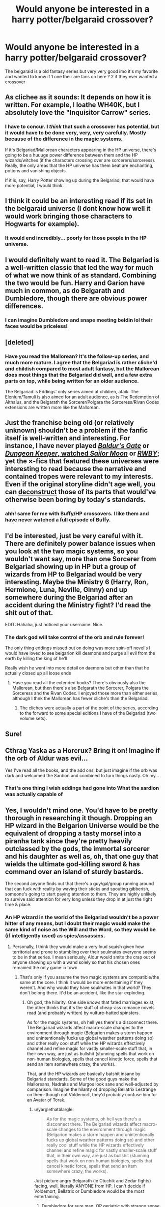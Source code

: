 #+TITLE: Would anyone be interested in a harry potter/belgaraid crossover?

* Would anyone be interested in a harry potter/belgaraid crossover?
:PROPERTIES:
:Author: torak9344
:Score: 14
:DateUnix: 1456758448.0
:DateShort: 2016-Feb-29
:FlairText: Discussion
:END:
The belgaraid is a old fantasy series but very very good imo it's my favorite and wanted to know if 1 one their are fans on here ? 2 if they ever wanted a crossover


** As clichee as it sounds: It depends on how it is written. For example, I loathe WH40K, but I absolutely love the "Inquisitor Carrow" series.
:PROPERTIES:
:Author: Starfox5
:Score: 6
:DateUnix: 1456760802.0
:DateShort: 2016-Feb-29
:END:

*** I have to concur. I /think/ that such a crossover has potential, but it would have to be done very, very, very carefully. Mostly because of the difference in the magic systems.

If it's Belgariad/Mallorean characters appearing in the HP universe, there's going to be a huuuge power difference between them and the HP wizards/witches (if the characters crossing over are sorcerers/sorceress). Really, the only areas that the HP universe has them beat are enchanting, potions and vanishing objects.

If it is, say, Harry Potter showing up during the Belgariad, that would have more potential, I would think.
:PROPERTIES:
:Author: yarglethatblargle
:Score: 5
:DateUnix: 1456765244.0
:DateShort: 2016-Feb-29
:END:


** I think it could be an interesting read if its set in the belgaraid universe (I dont know how well it would work bringing those characters to Hogwarts for example).
:PROPERTIES:
:Author: brgerd
:Score: 3
:DateUnix: 1456763285.0
:DateShort: 2016-Feb-29
:END:

*** It would end incredibly... poorly for those people in the HP universe.
:PROPERTIES:
:Author: yarglethatblargle
:Score: 3
:DateUnix: 1456764673.0
:DateShort: 2016-Feb-29
:END:


** I would definitely want to read it. The Belgariad is a well-written classic that led the way for much of what we now think of as standard. Combining the two would be fun. Harry and Garion have much in common, as do Belgarath and Dumbledore, though there are obvious power differences.
:PROPERTIES:
:Author: sweetmiracle
:Score: 3
:DateUnix: 1456770883.0
:DateShort: 2016-Feb-29
:END:

*** I can imagine Dumbledore and snape meeting beldin lol their faces would be priceless!
:PROPERTIES:
:Author: torak9344
:Score: 1
:DateUnix: 1456772461.0
:DateShort: 2016-Feb-29
:END:


** [deleted]
:PROPERTIES:
:Score: 2
:DateUnix: 1456759427.0
:DateShort: 2016-Feb-29
:END:

*** Have you read the Mallorean? It's the follow-up series, and much more mature. I agree that the Belgariad is rather cliche'd and childish compared to most adult fantasy, but the Mallorean does most things that the Belgariad did well, and a few extra parts on top, while being written for an older audience.

The Belgariad is Eddings' only series aimed at children, afaik. The Elenium/Tamuli is also aimed for an adult audience, as is The Redemption of Althalus, and the Belgarath the Sorcerer/Polgara the Sorceress/Rivan Codex extensions are written more like the Mallorean.
:PROPERTIES:
:Author: waylandertheslayer
:Score: 2
:DateUnix: 1456806130.0
:DateShort: 2016-Mar-01
:END:


** Just the franchise being old (or relatively unknown) shouldn't be a problem if the fanfic itself is well-written and interesting. For instance, I have never played [[http://www.tthfanfic.org/Series-298][/Baldur's Gate/]] or [[http://addventure.bast-enterprises.de/frecent.php?tag=Dungeon+Keeper+Ami][/Dungeon Keeper/, watched /Sailor Moon/]] or [[https://forums.spacebattles.com/threads/the-games-we-play-rwby-the-gamer-ryuugi-complete.351105/][/RWBY/]]; yet the ×-fics that featured these universes were interesting to read because the narrative and contained tropes were relevant to my interests. Even if the original storyline didn't age well, you can [[http://tvtropes.org/pmwiki/pmwiki.php/Main/Deconstruction][deconstruct]] those of its parts that would've otherwise been boring by today's standards.
:PROPERTIES:
:Author: OutOfNiceUsernames
:Score: 2
:DateUnix: 1456761579.0
:DateShort: 2016-Feb-29
:END:

*** ahh! same for me with Buffy/HP crossovers. I like them and have never watched a full episode of Buffy.
:PROPERTIES:
:Author: sfjoellen
:Score: 3
:DateUnix: 1456787604.0
:DateShort: 2016-Mar-01
:END:


** I'd be interested, just be very careful with it. There are definitely power balance issues when you look at the two magic systems, so you wouldn't want say, more than one Sorcerer from Belgariad showing up in HP but a group of wizards from HP to Belgariad would be very interesting. Maybe the Ministry 6 (Harry, Ron, Hermione, Luna, Neville, Ginny) end up somewhere during the Belgariad after an accident during the Ministry fight? I'd read the shit out of that.

EDIT: Hahaha, just noticed your username. Nice.
:PROPERTIES:
:Author: yarglethatblargle
:Score: 2
:DateUnix: 1456766179.0
:DateShort: 2016-Feb-29
:END:

*** The dark god will take control of the orb and rule forever!

The only thing eddings missed out on doing was more spin-off novel's I would have loved to see belgarion kill deamons and purge all evil from the earth by killing the king of he'll

Really wish he went into more detail on daemons but other than that he actually closed up all loose ends
:PROPERTIES:
:Author: torak9344
:Score: 3
:DateUnix: 1456768269.0
:DateShort: 2016-Feb-29
:END:

**** Have you read all the extended books? There's obviously also the Mallorean, but then there's also Belgarath the Sorcerer, Polgara the Sorceress and the Rivan Codex. I enjoyed those more than either series, although I thnk the Mallorean has fewer cliche's than the Belgariad.
:PROPERTIES:
:Author: waylandertheslayer
:Score: 1
:DateUnix: 1456806205.0
:DateShort: 2016-Mar-01
:END:

***** The cliches were actually a part of the point of the series, according to the forward to some special editions I have of the Belgariad (two volume sets).
:PROPERTIES:
:Author: yarglethatblargle
:Score: 2
:DateUnix: 1456825774.0
:DateShort: 2016-Mar-01
:END:


** Sure!
:PROPERTIES:
:Author: sfjoellen
:Score: 1
:DateUnix: 1456787470.0
:DateShort: 2016-Mar-01
:END:


** Cthrag Yaska as a Horcrux? Bring it on! Imagine if the orb of Aldur was evil...

Yes I've read all the books, and the add ons, but just imagine if the orb was dark and welcomed the Sardion and combined to turn things nasty. Oh my...
:PROPERTIES:
:Author: nzoz
:Score: 1
:DateUnix: 1456827382.0
:DateShort: 2016-Mar-01
:END:

*** That's one thing I wish eddings had gone into What the sardion was actually capable of
:PROPERTIES:
:Author: torak9344
:Score: 1
:DateUnix: 1456925046.0
:DateShort: 2016-Mar-02
:END:


** Yes, I wouldn't mind one. You'd have to be pretty thorough in researching it though. Dropping an HP wizard in the Belgarion Universe would be the equivalent of dropping a tasty morsel into a piranha tank since they're pretty heavily outclassed by the gods, the immortal sorcerer and his daughter as well as, oh, that one guy that wields the ultimate god-killing sword & has command over an island of sturdy bastards.

The second anyone finds out that there's a guy/gal/group running around that can fuck with reality by waving their sticks and spouting gibberish, someone's going to start paying attention to them. They are highly unlikely to survive said attention for very long unless they drop in at just the right time & place.
:PROPERTIES:
:Author: darklooshkin
:Score: 1
:DateUnix: 1456836278.0
:DateShort: 2016-Mar-01
:END:

*** An HP wizard in the world of the Belgariad wouldn't be a power hitter of any means, but I doubt their magic would make the same kind of noise as the Will and the Word, so they would be (if intelligently used) as spies/assassins.
:PROPERTIES:
:Author: yarglethatblargle
:Score: 2
:DateUnix: 1456848017.0
:DateShort: 2016-Mar-01
:END:

**** Personally, I think they would make a very loud squish given how territorial and prone to stumbling over their soulmates everyone seems to be in that series. I mean seriously, Aldur would smite the crap out of anyone showing up with a wand solely so that his chosen ones remained the only game in town.
:PROPERTIES:
:Author: darklooshkin
:Score: 1
:DateUnix: 1456895268.0
:DateShort: 2016-Mar-02
:END:

***** That's only if you assume the two magic systems are compatible/the same at the core. I think it would be more entertaining if they weren't. And why would they have soulmates in that world? They don't belong there. It'd be an accident, like the star exploding.
:PROPERTIES:
:Author: yarglethatblargle
:Score: 2
:DateUnix: 1456933528.0
:DateShort: 2016-Mar-02
:END:

****** Oh god, the hilarity. One side /knows/ that fated marriages exist, the other thinks that it's the stuff of cheap-ass romance novels read (and probably written) by vulture-hatted spinsters.

As for the magic systems, oh hell yes there's a disconnect there. The Belgariad wizards affect macro-scale changes to the environment through magic (Belgarion makes a storm happen and unintentionally fucks up global weather patterns doing so) and other really cool stuff while the HP wizards effectively channel and refine magic for vastly smaller-scale stuff that, in their own way, are just as bullshit (stunning spells that work on non-human biologies, spells that cancel kinetic force, spells that send an item somewhere crazy, the works).

That, and the HP wizards are basically batshit insane by Belgariad standards. Some of the good guys make the Malloreans, Nadraks and Murgos look sane and well-adjusted by comparison. Imagine the hilarity of dropping Bellatrix Lestrange on them-though not Voldemort, they'd probably confuse him for an Avatar of Torak.
:PROPERTIES:
:Author: darklooshkin
:Score: 2
:DateUnix: 1456960026.0
:DateShort: 2016-Mar-03
:END:

******* u/yarglethatblargle:
#+begin_quote
  As for the magic systems, oh hell yes there's a disconnect there. The Belgariad wizards affect macro-scale changes to the environment through magic (Belgarion makes a storm happen and unintentionally fucks up global weather patterns doing so) and other really cool stuff while the HP wizards effectively channel and refine magic for vastly smaller-scale stuff that, in their own way, are just as bullshit (stunning spells that work on non-human biologies, spells that cancel kinetic force, spells that send an item somewhere crazy, the works).
#+end_quote

Just picture angry Belgarath (ie Ctuchik and Zedar fights) facing, well, literally ANYONE from HP. I can't decide if Voldemort, Bellatrix or Dumbledore would be the most entertaining.
:PROPERTIES:
:Author: yarglethatblargle
:Score: 2
:DateUnix: 1456962555.0
:DateShort: 2016-Mar-03
:END:

******** Dumbledore for sure man. OP geriatric with strange sense of humor vs OP geriatric with strange sense of humor. Oh that fight would be funny.
:PROPERTIES:
:Author: darklooshkin
:Score: 1
:DateUnix: 1456963058.0
:DateShort: 2016-Mar-03
:END:

********* It'd be a great buddy-cop fic, post fight. Solving mysteries, bein' old, one cranky, the other all eye-a-twinkle, both grandfatherly.
:PROPERTIES:
:Author: yarglethatblargle
:Score: 2
:DateUnix: 1456963442.0
:DateShort: 2016-Mar-03
:END:

********** One is a grumpy old man. The other dresses /faaabulously/ darling. Together, they gank cultists.
:PROPERTIES:
:Author: darklooshkin
:Score: 2
:DateUnix: 1456968748.0
:DateShort: 2016-Mar-03
:END:

*********** If only I could write.
:PROPERTIES:
:Author: yarglethatblargle
:Score: 2
:DateUnix: 1456969700.0
:DateShort: 2016-Mar-03
:END:

************ If only I could read. Alas, the perils of imaginary limitations.

... I'll be your beta.
:PROPERTIES:
:Author: darklooshkin
:Score: 1
:DateUnix: 1456975002.0
:DateShort: 2016-Mar-03
:END:

************* I don't have the time, nor the ability, alas.
:PROPERTIES:
:Author: yarglethatblargle
:Score: 2
:DateUnix: 1456977914.0
:DateShort: 2016-Mar-03
:END:

************** Too bad. I'd have to slog through the books again to make it work (all three sets + extras) so that's a no too. Maybe a welcome to night vale cross instead?
:PROPERTIES:
:Author: darklooshkin
:Score: 1
:DateUnix: 1456979265.0
:DateShort: 2016-Mar-03
:END:


** Hey everyone I put up a challenge based on the idea of a crossover since people seem interested. If anyone accepts let me know!

Really hope someone does decide to do it
:PROPERTIES:
:Author: torak9344
:Score: 1
:DateUnix: 1456926443.0
:DateShort: 2016-Mar-02
:END:
